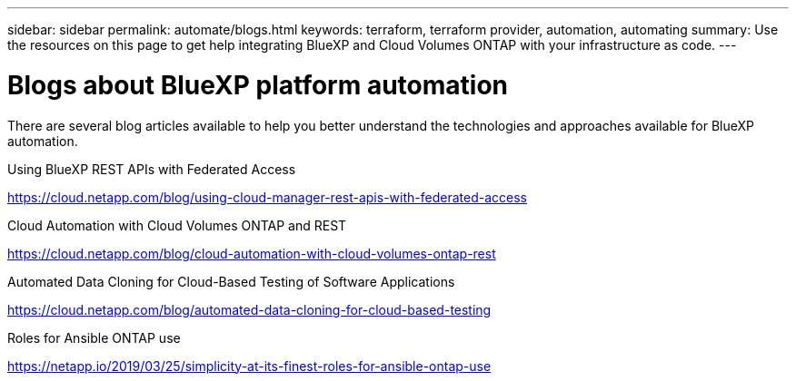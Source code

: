 // uuid: cb65b5d7-37a7-5044-9368-7bca5ef76d9b
---
sidebar: sidebar
permalink: automate/blogs.html
keywords: terraform, terraform provider, automation, automating
summary: Use the resources on this page to get help integrating BlueXP and Cloud Volumes ONTAP with your infrastructure as code.
---

= Blogs about BlueXP platform automation
:hardbreaks:
:nofooter:
:icons: font
:linkattrs:
:imagesdir: ./media/

[.lead]
There are several blog articles available to help you better understand the technologies and approaches available for BlueXP automation.

.Using BlueXP REST APIs with Federated Access

https://cloud.netapp.com/blog/using-cloud-manager-rest-apis-with-federated-access[https://cloud.netapp.com/blog/using-cloud-manager-rest-apis-with-federated-access^]

.Cloud Automation with Cloud Volumes ONTAP and REST

https://cloud.netapp.com/blog/cloud-automation-with-cloud-volumes-ontap-rest[https://cloud.netapp.com/blog/cloud-automation-with-cloud-volumes-ontap-rest^]

.Automated Data Cloning for Cloud-Based Testing of Software Applications

https://cloud.netapp.com/blog/automated-data-cloning-for-cloud-based-testing[https://cloud.netapp.com/blog/automated-data-cloning-for-cloud-based-testing^]

//===== Infrastructure-As-Code (IaC) Accelerated with Ansible and NetApp
//
//https://blog.netapp.com/infrastructure-as-code-accelerated-with-ansible-netapp[https://blog.netapp.com/infrastructure-as-code-accelerated-with-ansible-netapp^]

.Roles for Ansible ONTAP use

https://netapp.io/2019/03/25/simplicity-at-its-finest-roles-for-ansible-ontap-use[https://netapp.io/2019/03/25/simplicity-at-its-finest-roles-for-ansible-ontap-use^]
